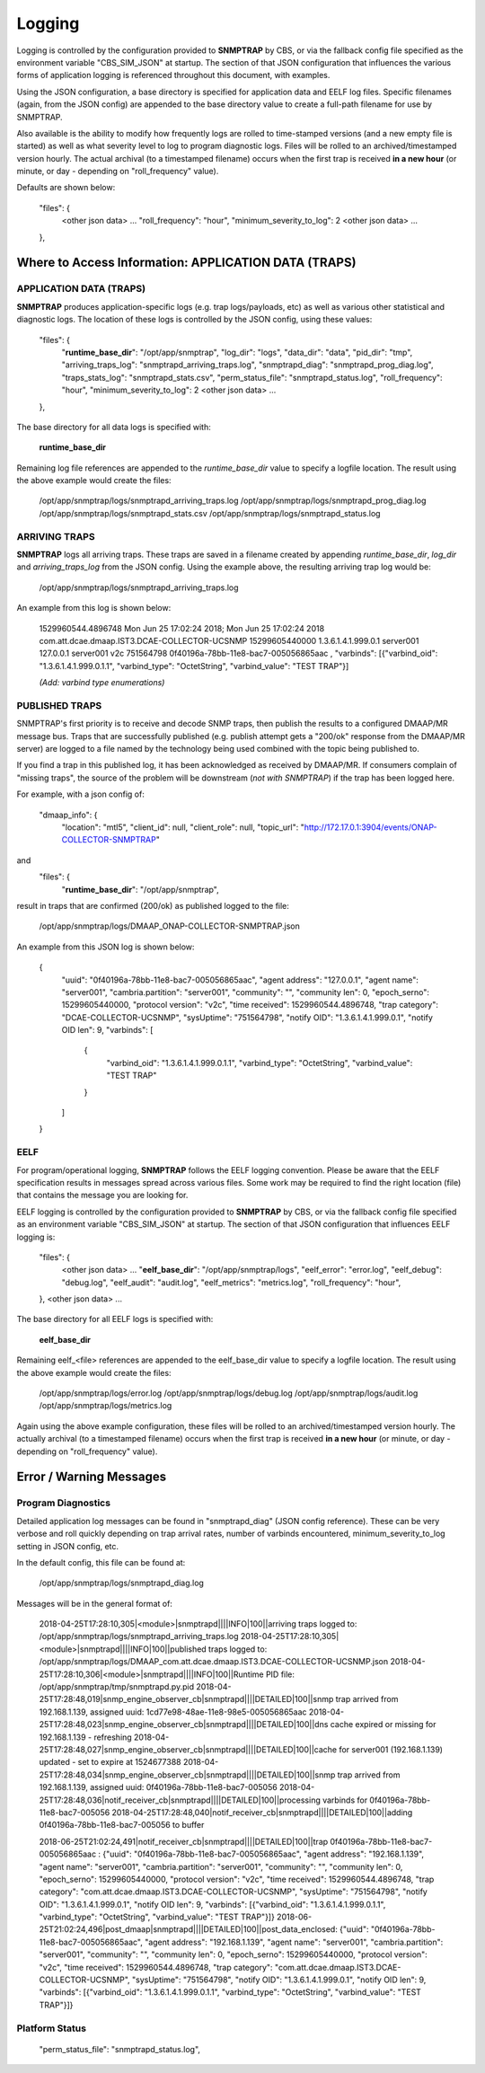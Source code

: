 .. This work is licensed under a Creative Commons Attribution 4.0 International License.
.. http://creativecommons.org/licenses/by/4.0

Logging
=======

Logging is controlled by the configuration provided to **SNMPTRAP** by CBS, or via the fallback config file specified as the environment variable "CBS_SIM_JSON" at startup.  The section of that JSON configuration that influences the various forms of application logging is referenced throughout this document, with examples.

Using the JSON configuration, a base directory is specified for application data and EELF log files.  Specific filenames (again, from the JSON config) are appended to the base directory value to create a full-path filename for use by SNMPTRAP.

Also available is the ability to modify how frequently logs are rolled to time-stamped versions (and a new empty file is started) as well as what severity level to log to program diagnostic logs.  Files will be rolled to an archived/timestamped version hourly.  The actual archival (to a timestamped filename) occurs when the first trap is received **in a new hour** (or minute, or day - depending on "roll_frequency" value).

Defaults are shown below:

    "files": {
        <other json data>
        ...
        "roll_frequency": "hour",
        "minimum_severity_to_log": 2
        <other json data>
        ...
    },


Where to Access Information: APPLICATION DATA (TRAPS)
-----------------------------------------------------

APPLICATION DATA (TRAPS)
^^^^^^^^^^^^^^^^^^^^^^^^

**SNMPTRAP** produces application-specific logs (e.g. trap logs/payloads, etc) as well as various other statistical and diagnostic logs.  The location of these logs is controlled by the JSON config, using these values:

    "files": {
        "**runtime_base_dir**": "/opt/app/snmptrap",
        "log_dir": "logs",
        "data_dir": "data",
        "pid_dir": "tmp",
        "arriving_traps_log": "snmptrapd_arriving_traps.log",
        "snmptrapd_diag": "snmptrapd_prog_diag.log",
        "traps_stats_log": "snmptrapd_stats.csv",
        "perm_status_file": "snmptrapd_status.log",
        "roll_frequency": "hour",
        "minimum_severity_to_log": 2
        <other json data>
        ...
    },

The base directory for all data logs is specified with:

    **runtime_base_dir**

Remaining log file references are appended to the *runtime_base_dir* value to specify a logfile location.  The result using the above example would create the files:

    /opt/app/snmptrap/logs/snmptrapd_arriving_traps.log
    /opt/app/snmptrap/logs/snmptrapd_prog_diag.log
    /opt/app/snmptrap/logs/snmptrapd_stats.csv
    /opt/app/snmptrap/logs/snmptrapd_status.log


ARRIVING TRAPS
^^^^^^^^^^^^^^^

**SNMPTRAP** logs all arriving traps.  These traps are saved in a filename created by appending *runtime_base_dir*, *log_dir* and *arriving_traps_log* from the JSON config.  Using the example above, the resulting arriving trap log would be:

    /opt/app/snmptrap/logs/snmptrapd_arriving_traps.log

An example from this log is shown below:

    1529960544.4896748 Mon Jun 25 17:02:24 2018; Mon Jun 25 17:02:24 2018 com.att.dcae.dmaap.IST3.DCAE-COLLECTOR-UCSNMP 15299605440000 1.3.6.1.4.1.999.0.1 server001 127.0.0.1 server001 v2c 751564798 0f40196a-78bb-11e8-bac7-005056865aac , "varbinds": [{"varbind_oid": "1.3.6.1.4.1.999.0.1.1", "varbind_type": "OctetString", "varbind_value": "TEST TRAP"}]

    *(Add:  varbind type enumerations)*
 
PUBLISHED TRAPS
^^^^^^^^^^^^^^^

SNMPTRAP's first priority is to receive and decode SNMP traps, then publish the results to a configured DMAAP/MR message bus.  Traps that are successfully published (e.g. publish attempt gets a "200/ok" response from the DMAAP/MR server) are logged to a file named by the technology being used combined with the topic being published to.  

If you find a trap in this published log, it has been acknowledged as received by DMAAP/MR.  If consumers complain of "missing traps", the source of the problem will be downstream (*not with SNMPTRAP*) if the trap has been logged here.

For example, with a json config of:

    "dmaap_info": {
        "location": "mtl5",
        "client_id": null,
        "client_role": null,
        "topic_url": "http://172.17.0.1:3904/events/ONAP-COLLECTOR-SNMPTRAP"
and
    "files": {
        "**runtime_base_dir**": "/opt/app/snmptrap",

result in traps that are confirmed (200/ok) as published logged to the file:

    /opt/app/snmptrap/logs/DMAAP_ONAP-COLLECTOR-SNMPTRAP.json

An example from this JSON log is shown below:

    {
        "uuid": "0f40196a-78bb-11e8-bac7-005056865aac",
        "agent address": "127.0.0.1",
        "agent name": "server001",
        "cambria.partition": "server001",
        "community": "",
        "community len": 0,
        "epoch_serno": 15299605440000,
        "protocol version": "v2c",
        "time received": 1529960544.4896748,
        "trap category": "DCAE-COLLECTOR-UCSNMP",
        "sysUptime": "751564798",
        "notify OID": "1.3.6.1.4.1.999.0.1",
        "notify OID len": 9,
        "varbinds": [
            {
                "varbind_oid": "1.3.6.1.4.1.999.0.1.1",
                "varbind_type": "OctetString",
                "varbind_value": "TEST TRAP"
            }
        ]
    }



EELF
^^^^

For program/operational logging, **SNMPTRAP** follows the EELF logging convention.  Please be aware that the EELF specification results in messages spread across various files.  Some work may be required to find the right location (file) that contains the message you are looking for.

EELF logging is controlled by the configuration provided to **SNMPTRAP** by CBS, or via the fallback config file specified as an environment variable "CBS_SIM_JSON" at startup.  The section of that JSON configuration that influences EELF logging is:

    "files": {
        <other json data>
        ...
        "**eelf_base_dir**": "/opt/app/snmptrap/logs",
        "eelf_error": "error.log",
        "eelf_debug": "debug.log",
        "eelf_audit": "audit.log",
        "eelf_metrics": "metrics.log",
        "roll_frequency": "hour",
    },
    <other json data>
    ...

The base directory for all EELF logs is specified with:

        **eelf_base_dir**

Remaining eelf_<file> references are appended to the eelf_base_dir value to specify a logfile location.  The result using the above example would create the files:

        /opt/app/snmptrap/logs/error.log
        /opt/app/snmptrap/logs/debug.log
        /opt/app/snmptrap/logs/audit.log
        /opt/app/snmptrap/logs/metrics.log

Again using the above example configuration, these files will be rolled to an archived/timestamped version hourly.  The actually archival (to a timestamped filename) occurs when the first trap is received **in a new hour** (or minute, or day - depending on "roll_frequency" value).


Error / Warning Messages
------------------------

Program Diagnostics
^^^^^^^^^^^^^^^^^^^

Detailed application log messages can be found in "snmptrapd_diag" (JSON config reference).  These can be very verbose and roll quickly depending on trap arrival rates, number of varbinds encountered, minimum_severity_to_log setting in JSON config, etc.

In the default config, this file can be found at:

    /opt/app/snmptrap/logs/snmptrapd_diag.log

Messages will be in the general format of:

    2018-04-25T17:28:10,305|<module>|snmptrapd||||INFO|100||arriving traps logged to: /opt/app/snmptrap/logs/snmptrapd_arriving_traps.log
    2018-04-25T17:28:10,305|<module>|snmptrapd||||INFO|100||published traps logged to: /opt/app/snmptrap/logs/DMAAP_com.att.dcae.dmaap.IST3.DCAE-COLLECTOR-UCSNMP.json
    2018-04-25T17:28:10,306|<module>|snmptrapd||||INFO|100||Runtime PID file: /opt/app/snmptrap/tmp/snmptrapd.py.pid
    2018-04-25T17:28:48,019|snmp_engine_observer_cb|snmptrapd||||DETAILED|100||snmp trap arrived from 192.168.1.139, assigned uuid: 1cd77e98-48ae-11e8-98e5-005056865aac
    2018-04-25T17:28:48,023|snmp_engine_observer_cb|snmptrapd||||DETAILED|100||dns cache expired or missing for 192.168.1.139 - refreshing
    2018-04-25T17:28:48,027|snmp_engine_observer_cb|snmptrapd||||DETAILED|100||cache for server001 (192.168.1.139) updated - set to expire at 1524677388
    2018-04-25T17:28:48,034|snmp_engine_observer_cb|snmptrapd||||DETAILED|100||snmp trap arrived from 192.168.1.139, assigned uuid: 0f40196a-78bb-11e8-bac7-005056
    2018-04-25T17:28:48,036|notif_receiver_cb|snmptrapd||||DETAILED|100||processing varbinds for 0f40196a-78bb-11e8-bac7-005056
    2018-04-25T17:28:48,040|notif_receiver_cb|snmptrapd||||DETAILED|100||adding 0f40196a-78bb-11e8-bac7-005056 to buffer
    
    2018-06-25T21:02:24,491|notif_receiver_cb|snmptrapd||||DETAILED|100||trap 0f40196a-78bb-11e8-bac7-005056865aac : {"uuid": "0f40196a-78bb-11e8-bac7-005056865aac", "agent address": "192.168.1.139", "agent name": "server001", "cambria.partition": "server001", "community": "", "community len": 0, "epoch_serno": 15299605440000, "protocol version": "v2c", "time received": 1529960544.4896748, "trap category": "com.att.dcae.dmaap.IST3.DCAE-COLLECTOR-UCSNMP", "sysUptime": "751564798", "notify OID": "1.3.6.1.4.1.999.0.1", "notify OID len": 9, "varbinds": [{"varbind_oid": "1.3.6.1.4.1.999.0.1.1", "varbind_type": "OctetString", "varbind_value": "TEST TRAP"}]}
    2018-06-25T21:02:24,496|post_dmaap|snmptrapd||||DETAILED|100||post_data_enclosed: {"uuid": "0f40196a-78bb-11e8-bac7-005056865aac", "agent address": "192.168.1.139", "agent name": "server001", "cambria.partition": "server001", "community": "", "community len": 0, "epoch_serno": 15299605440000, "protocol version": "v2c", "time received": 1529960544.4896748, "trap category": "com.att.dcae.dmaap.IST3.DCAE-COLLECTOR-UCSNMP", "sysUptime": "751564798", "notify OID": "1.3.6.1.4.1.999.0.1", "notify OID len": 9, "varbinds": [{"varbind_oid": "1.3.6.1.4.1.999.0.1.1", "varbind_type": "OctetString", "varbind_value": "TEST TRAP"}]}
     

Platform Status
^^^^^^^^^^^^^^^

        "perm_status_file": "snmptrapd_status.log",
